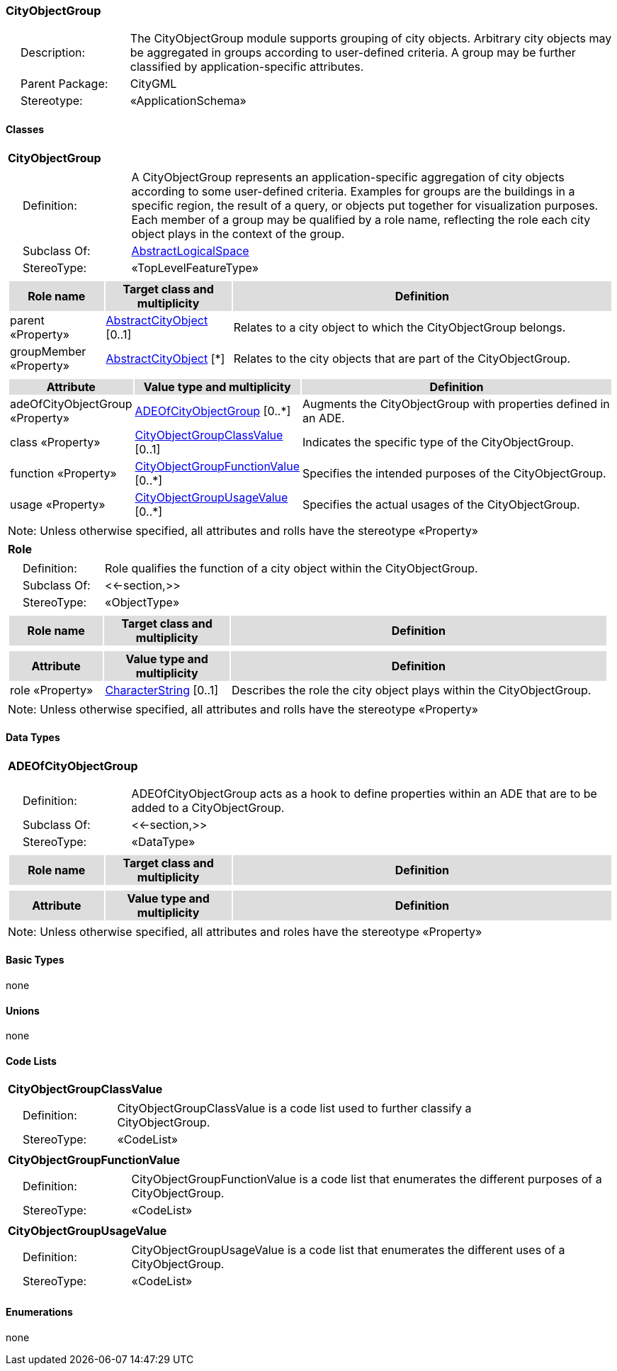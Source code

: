 [[CityObjectGroup-package-dd]]
=== *CityObjectGroup*

[cols="1,4",frame=none,grid=none]
|===
|{nbsp}{nbsp}{nbsp}{nbsp}Description: | The CityObjectGroup module supports grouping of city objects. Arbitrary city objects may be aggregated in groups according to user-defined criteria. A group may be further classified by application-specific attributes. 
|{nbsp}{nbsp}{nbsp}{nbsp}Parent Package: | CityGML
|{nbsp}{nbsp}{nbsp}{nbsp}Stereotype: | «ApplicationSchema»
|===

==== Classes

[[CityObjectGroup-section]]
[cols="1a"]
|===
|*CityObjectGroup* 
|[cols="1,4",frame=none,grid=none]
!===
!{nbsp}{nbsp}{nbsp}{nbsp}Definition: ! A CityObjectGroup represents an application-specific aggregation of city objects according to some user-defined criteria. Examples for groups are the buildings in a specific region, the result of a query, or objects put together for visualization purposes. Each member of a group may be qualified by a role name, reflecting the role each city object plays in the context of the group. 
!{nbsp}{nbsp}{nbsp}{nbsp}Subclass Of: ! <<AbstractLogicalSpace-section,AbstractLogicalSpace>> 
!{nbsp}{nbsp}{nbsp}{nbsp}StereoType: !  «TopLevelFeatureType»
!===
|[cols="15,20,60",frame=none,grid=none,options="header"]
!===
!{set:cellbgcolor:#DDDDDD} *Role name* !*Target class and multiplicity*  !*Definition*
!{set:cellbgcolor:#FFFFFF} parent «Property» 
!<<AbstractCityObject-section,AbstractCityObject>>  
[0..1]
!Relates to a city object to which the CityObjectGroup belongs.
!{set:cellbgcolor:#FFFFFF} groupMember «Property» 
!<<AbstractCityObject-section,AbstractCityObject>>  
[*]
!Relates to the city objects that are part of the CityObjectGroup.
!===
|[cols="15,20,60",frame=none,grid=none,options="header"]
!===
!{set:cellbgcolor:#DDDDDD} *Attribute* !*Value type and multiplicity* !*Definition*
 
!{set:cellbgcolor:#FFFFFF} adeOfCityObjectGroup «Property»  !<<ADEOfCityObjectGroup-section,ADEOfCityObjectGroup>>  [0..*] !Augments the CityObjectGroup with properties defined in an ADE.
 
!{set:cellbgcolor:#FFFFFF} class «Property»  !<<CityObjectGroupClassValue-section,CityObjectGroupClassValue>>  [0..1] !Indicates the specific type of the CityObjectGroup.
 
!{set:cellbgcolor:#FFFFFF} function «Property»  !<<CityObjectGroupFunctionValue-section,CityObjectGroupFunctionValue>>  [0..*] !Specifies the intended purposes of the CityObjectGroup.
 
!{set:cellbgcolor:#FFFFFF} usage «Property»  !<<CityObjectGroupUsageValue-section,CityObjectGroupUsageValue>>  [0..*] !Specifies the actual usages of the CityObjectGroup.
!===
|{set:cellbgcolor:#FFFFFF} Note: Unless otherwise specified, all attributes and rolls have the stereotype «Property»
|=== 

[[Role-section]]
[cols="1a"]
|===
|*Role* 
|[cols="1,4",frame=none,grid=none]
!===
!{nbsp}{nbsp}{nbsp}{nbsp}Definition: ! Role qualifies the function of a city object within the CityObjectGroup. 
!{nbsp}{nbsp}{nbsp}{nbsp}Subclass Of: ! <<-section,>> 
!{nbsp}{nbsp}{nbsp}{nbsp}StereoType: !  «ObjectType»
!===
|[cols="15,20,60",frame=none,grid=none,options="header"]
!===
!{set:cellbgcolor:#DDDDDD} *Role name* !*Target class and multiplicity*  !*Definition*
!===
|[cols="15,20,60",frame=none,grid=none,options="header"]
!===
!{set:cellbgcolor:#DDDDDD} *Attribute* !*Value type and multiplicity* !*Definition*
 
!{set:cellbgcolor:#FFFFFF} role «Property»  !<<CharacterString-section,CharacterString>>  [0..1] !Describes the role the city object plays within the CityObjectGroup.
!===
|{set:cellbgcolor:#FFFFFF} Note: Unless otherwise specified, all attributes and rolls have the stereotype «Property»
|===   

==== Data Types

[[ADEOfCityObjectGroup-section]]
[cols="1a"]
|===
|*ADEOfCityObjectGroup*
[cols="1,4",frame=none,grid=none]
!===
!{nbsp}{nbsp}{nbsp}{nbsp}Definition: ! ADEOfCityObjectGroup acts as a hook to define properties within an ADE that are to be added to a CityObjectGroup. 
!{nbsp}{nbsp}{nbsp}{nbsp}Subclass Of: ! <<-section,>> 
!{nbsp}{nbsp}{nbsp}{nbsp}StereoType: !  «DataType»
!===
|[cols="15,20,60",frame=none,grid=none,options="header"]
!===
!{set:cellbgcolor:#DDDDDD} *Role name* !*Target class and multiplicity*  !*Definition*
!===
|[cols="15,20,60",frame=none,grid=none,options="header"]
!===
!{set:cellbgcolor:#DDDDDD} *Attribute* !*Value type and multiplicity* !*Definition*
!===
|{set:cellbgcolor:#FFFFFF} Note: Unless otherwise specified, all attributes and roles have the stereotype «Property»
|===

==== Basic Types

none

==== Unions

none

==== Code Lists

[[CityObjectGroupClassValue-section]]
[cols="1a"]
|===
|*CityObjectGroupClassValue* 
|[cols="1,4",frame=none,grid=none]
!===
!{nbsp}{nbsp}{nbsp}{nbsp}Definition: ! CityObjectGroupClassValue is a code list used to further classify a CityObjectGroup. 
!{nbsp}{nbsp}{nbsp}{nbsp}StereoType: !  «CodeList»
!===
|=== 

[[CityObjectGroupFunctionValue-section]]
[cols="1a"]
|===
|*CityObjectGroupFunctionValue* 
|[cols="1,4",frame=none,grid=none]
!===
!{nbsp}{nbsp}{nbsp}{nbsp}Definition: ! CityObjectGroupFunctionValue is a code list that enumerates the different purposes of a CityObjectGroup. 
!{nbsp}{nbsp}{nbsp}{nbsp}StereoType: !  «CodeList»
!===
|=== 

[[CityObjectGroupUsageValue-section]]
[cols="1a"]
|===
|*CityObjectGroupUsageValue* 
|[cols="1,4",frame=none,grid=none]
!===
!{nbsp}{nbsp}{nbsp}{nbsp}Definition: ! CityObjectGroupUsageValue is a code list that enumerates the different uses of a CityObjectGroup. 
!{nbsp}{nbsp}{nbsp}{nbsp}StereoType: !  «CodeList»
!===
|===

==== Enumerations

none  
